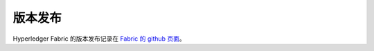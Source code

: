 版本发布
================

Hyperledger Fabric 的版本发布记录在 `Fabric 的 github 页面 <https://github.com/hyperledger/fabric#releases>`__。

.. Licensed under Creative Commons Attribution 4.0 International License
   https://creativecommons.org/licenses/by/4.0/
